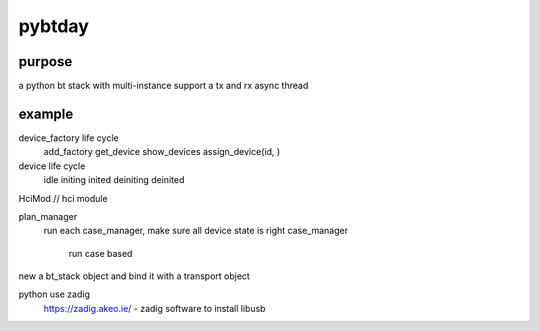 pybtday
##################


purpose
************
a python bt stack with multi-instance support
a tx and rx async thread 

example
************
device_factory life cycle
   add_factory 
   get_device
   show_devices
   assign_device(id, )
   
device life cycle
   idle
   initing
   inited
   deiniting
   deinited

.. code-block:: python
  GenericDevice
    # (btday_sdk\dut\dev.py)
	self.elmgr = EventLoopMgr(conf.did + '.el')
	self.drv = DrvMgr.get_drv(conf.url)

HciMod // hci module	
   
plan_manager
   run each case_manager, make sure all device state is right
   case_manager   
       run case based

new a bt_stack object and bind it with a transport object

python use zadig 
  `https://zadig.akeo.ie/ <https://zadig.akeo.ie/>`_ - zadig software to install libusb
